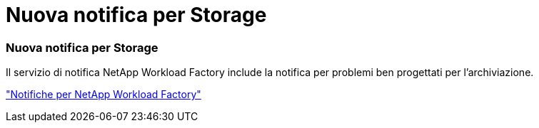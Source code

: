 = Nuova notifica per Storage
:allow-uri-read: 




=== Nuova notifica per Storage

Il servizio di notifica NetApp Workload Factory include la notifica per problemi ben progettati per l'archiviazione.

link:https://docs.netapp.com/us-en/workload-setup-admin/configure-notifications.html["Notifiche per NetApp Workload Factory"]
